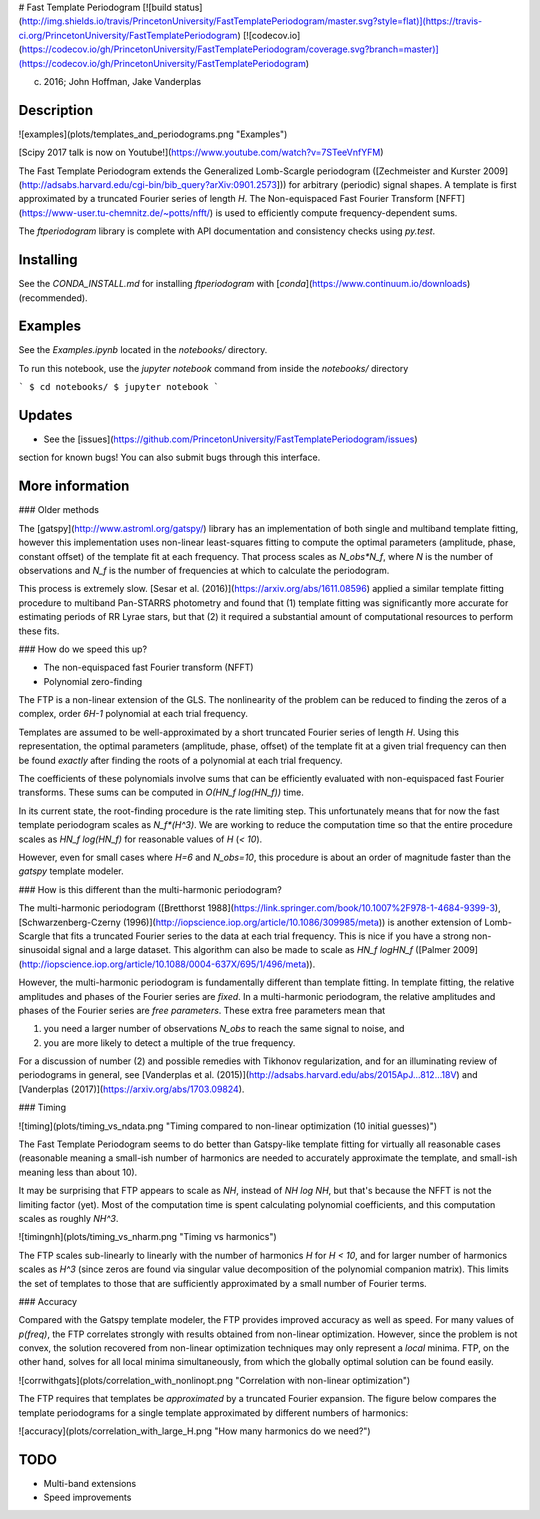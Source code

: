 # Fast Template Periodogram [![build status](http://img.shields.io/travis/PrincetonUniversity/FastTemplatePeriodogram/master.svg?style=flat)](https://travis-ci.org/PrincetonUniversity/FastTemplatePeriodogram) [![codecov.io](https://codecov.io/gh/PrincetonUniversity/FastTemplatePeriodogram/coverage.svg?branch=master)](https://codecov.io/gh/PrincetonUniversity/FastTemplatePeriodogram)

(c) 2016; John Hoffman, Jake Vanderplas

Description
-----------

![examples](plots/templates_and_periodograms.png "Examples")

[Scipy 2017 talk is now on Youtube!](https://www.youtube.com/watch?v=7STeeVnfYFM)

The Fast Template Periodogram extends the Generalized Lomb-Scargle
periodogram ([Zechmeister and Kurster 2009](http://adsabs.harvard.edu/cgi-bin/bib_query?arXiv:0901.2573])) 
for arbitrary (periodic) signal shapes. A template is first approximated
by a truncated Fourier series of length `H`. The Non-equispaced Fast Fourier Transform
[NFFT](https://www-user.tu-chemnitz.de/~potts/nfft/) is used
to efficiently compute frequency-dependent sums.

The `ftperiodogram` library is complete with API documentation and consistency
checks using `py.test`.

Installing
----------

See the `CONDA_INSTALL.md` for installing `ftperiodogram` with 
[`conda`](https://www.continuum.io/downloads) (recommended).

Examples
--------

See the `Examples.ipynb` located in the `notebooks/` directory.

To run this notebook, use the `jupyter notebook` command from
inside the `notebooks/` directory

```
$ cd notebooks/
$ jupyter notebook
```

Updates
-------

* See the [issues](https://github.com/PrincetonUniversity/FastTemplatePeriodogram/issues) 
section for known bugs! You can also submit bugs through this interface.


More information
----------------


### Older methods

The [gatspy](http://www.astroml.org/gatspy/) library has an implementation of
both single and multiband template fitting, however this implementation
uses non-linear least-squares fitting to compute the optimal parameters 
(amplitude, phase, constant offset) of the template fit at each frequency. That
process scales as `N_obs*N_f`, where `N` is the number of observations and
`N_f` is the number of frequencies at which to calculate the periodogram.

This process is extremely slow. [Sesar et al. (2016)](https://arxiv.org/abs/1611.08596) applied a similar
template fitting procedure to multiband Pan-STARRS photometry and found that
(1) template fitting was significantly more accurate for estimating periods
of RR Lyrae stars, but that (2) it required a substantial amount of 
computational resources to perform these fits.

### How do we speed this up?

* The non-equispaced fast Fourier transform (NFFT)
* Polynomial zero-finding

The FTP is a non-linear extension of the GLS. The nonlinearity
of the problem can be reduced to finding the zeros of 
a complex, order `6H-1` polynomial at each trial frequency.

Templates are assumed to be well-approximated by a short truncated Fourier series 
of length `H`. Using this representation, the optimal parameters 
(amplitude, phase, offset) of the template fit at a given trial frequency
can then be found *exactly* after finding the roots of 
a polynomial at each trial frequency.

The coefficients of these polynomials involve sums that can be efficiently
evaluated with non-equispaced fast Fourier transforms. These sums
can be computed in `O(HN_f log(HN_f))` time.

In its current state, the root-finding procedure is the rate limiting step.
This unfortunately means that for now the fast template periodogram scales as 
`N_f*(H^3)`. We are working to reduce the computation time so that the entire 
procedure scales as `HN_f log(HN_f)` for reasonable values of `H` (`< 10`).

However, even for small cases where `H=6` and `N_obs=10`, this procedure is 
about an order of magnitude faster than the `gatspy` template modeler.


### How is this different than the multi-harmonic periodogram?

The multi-harmonic periodogram ([Bretthorst 1988](https://link.springer.com/book/10.1007%2F978-1-4684-9399-3), [Schwarzenberg-Czerny (1996)](http://iopscience.iop.org/article/10.1086/309985/meta)) is another 
extension of Lomb-Scargle that fits a truncated Fourier series to the data 
at each trial frequency. This is nice if you have a strong non-sinusoidal signal 
and a large dataset. This algorithm can also be made to scale as
`HN_f logHN_f` ([Palmer 2009](http://iopscience.iop.org/article/10.1088/0004-637X/695/1/496/meta)).

However, the multi-harmonic periodogram is fundamentally different than template fitting. 
In template fitting, the relative amplitudes and phases of the Fourier series are *fixed*. 
In a multi-harmonic periodogram, the relative amplitudes and phases of the Fourier series are 
*free parameters*. These extra free parameters mean that

1. you need a larger number of observations `N_obs` to reach the same signal to noise, and 
2. you are more likely to detect a multiple of the true frequency. 

For a discussion of number (2) and possible remedies with Tikhonov regularization, and for an illuminating review
of periodograms in general, see [Vanderplas et al. (2015)](http://adsabs.harvard.edu/abs/2015ApJ...812...18V) and
[Vanderplas (2017)](https://arxiv.org/abs/1703.09824).

### Timing

![timing](plots/timing_vs_ndata.png "Timing compared to non-linear optimization (10 initial guesses)")

The Fast Template Periodogram seems to do better than Gatspy-like template fitting
for virtually all reasonable cases (reasonable meaning a small-ish
number of harmonics are needed to accurately approximate the template,
and small-ish meaning less than about 10).

It may be surprising that FTP appears to scale as `NH`, instead of
`NH log NH`, but that's because the NFFT is not the limiting factor (yet).
Most of the computation time is spent calculating polynomial coefficients,
and this computation scales as roughly `NH^3`. 

![timingnh](plots/timing_vs_nharm.png "Timing vs harmonics")

The FTP scales sub-linearly to linearly with the number of harmonics `H`
for `H < 10`, and for larger number of harmonics scales as `H^3` (since
zeros are found via singular value decomposition of the polynomial companion matrix). 
This limits the set of templates to those that are sufficiently approximated by a small
number of Fourier terms.

### Accuracy

Compared with the Gatspy template modeler, the FTP provides improved accuracy as well as speed. 
For many values of `p(freq)`, the FTP correlates strongly with results obtained from
non-linear optimization. However, since the problem is not convex, the solution recovered from
non-linear optimization techniques may only represent a *local* minima. FTP, on the other 
hand, solves for all local minima simultaneously, from which the globally optimal solution can be
found easily.

![corrwithgats](plots/correlation_with_nonlinopt.png "Correlation with non-linear optimization")


The FTP requires that templates be *approximated* by a truncated Fourier expansion. The figure
below compares the template periodograms for a single template approximated by different numbers
of harmonics:

![accuracy](plots/correlation_with_large_H.png "How many harmonics do we need?")


TODO
----

* Multi-band extensions
* Speed improvements

